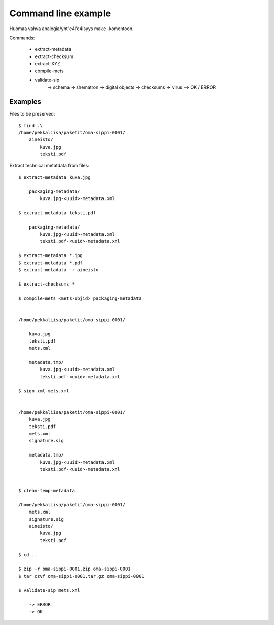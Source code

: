 
Command line example
=============================

Huomaa vahva analogia/yht\'e4l\'e4isyys make -komentoon.\

Commands:

    * extract-metadata
    * extract-checksum
    * extract-XYZ
    * compile-mets
    * validate-sip
        -> schema
        -> shematron
        -> digital objects
        -> checksums
        -> virus
        ==> OK / ERROR

Examples
------------------------------------

Files to be preserved::


    $ find .\
    /home/pekkaliisa/paketit/oma-sippi-0001/
        aineisto/
            kuva.jpg
            teksti.pdf

Extract technical metatdata from files::

    $ extract-metadata kuva.jpg

        packaging-metadata/
            kuva.jpg-<uuid>-metadata.xml

    $ extract-metadata teksti.pdf

        packaging-metadata/
            kuva.jpg-<uuid>-metadata.xml
            teksti.pdf-<uuid>-metadata.xml

    $ extract-metadata *.jpg
    $ extract-metadata *.pdf
    $ extract-metadata -r aineisto

    $ extract-checksums *

    $ compile-mets <mets-objid> packaging-metadata


    /home/pekkaliisa/paketit/oma-sippi-0001/

        kuva.jpg
        teksti.pdf
        mets.xml

        metadata.tmp/
            kuva.jpg-<uuid>-metadata.xml
            teksti.pdf-<uuid>-metadata.xml

    $ sign-xml mets.xml


    /home/pekkaliisa/paketit/oma-sippi-0001/
        kuva.jpg
        teksti.pdf
        mets.xml
        signature.sig

        metadata.tmp/
            kuva.jpg-<uuid>-metadata.xml
            teksti.pdf-<uuid>-metadata.xml

            
    $ clean-temp-metadata

    /home/pekkaliisa/paketit/oma-sippi-0001/
        mets.xml
        signature.sig
        aineisto/
            kuva.jpg
            teksti.pdf

    $ cd ..

    $ zip -r oma-sippi-0001.zip oma-sippi-0001
    $ tar czvf oma-sippi-0001.tar.gz oma-sippi-0001

    $ validate-sip mets.xml

        -> ERROR
        -> OK

